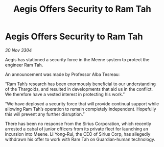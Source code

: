 :PROPERTIES:
:ID:       04f9bc34-4e44-447f-b359-7f437b6ce530
:END:
#+title: Aegis Offers Security to Ram Tah
#+filetags: :galnet:

* Aegis Offers Security to Ram Tah

/30 Nov 3304/

Aegis has stationed a security force in the Meene system to protect the engineer Ram Tah. 

An announcement was made by Professor Alba Tesreau: 

“Ram Tah’s research has been enormously beneficial to our understanding of the Thargoids, and resulted in developments that aid us in the conflict. We therefore have a vested interest in protecting his work.” 

“We have deployed a security force that will provide continual support while allowing Ram Tah’s operation to remain completely independent. Hopefully this will prevent any further disruption.” 

There has been no response from the Sirius Corporation, which recently arrested a cabal of junior officers from its private fleet for launching an incursion into Meene. Li Yong-Rui, the CEO of Sirius Corp, has allegedly withdrawn his offer to work with Ram Tah on Guardian-human technology.
